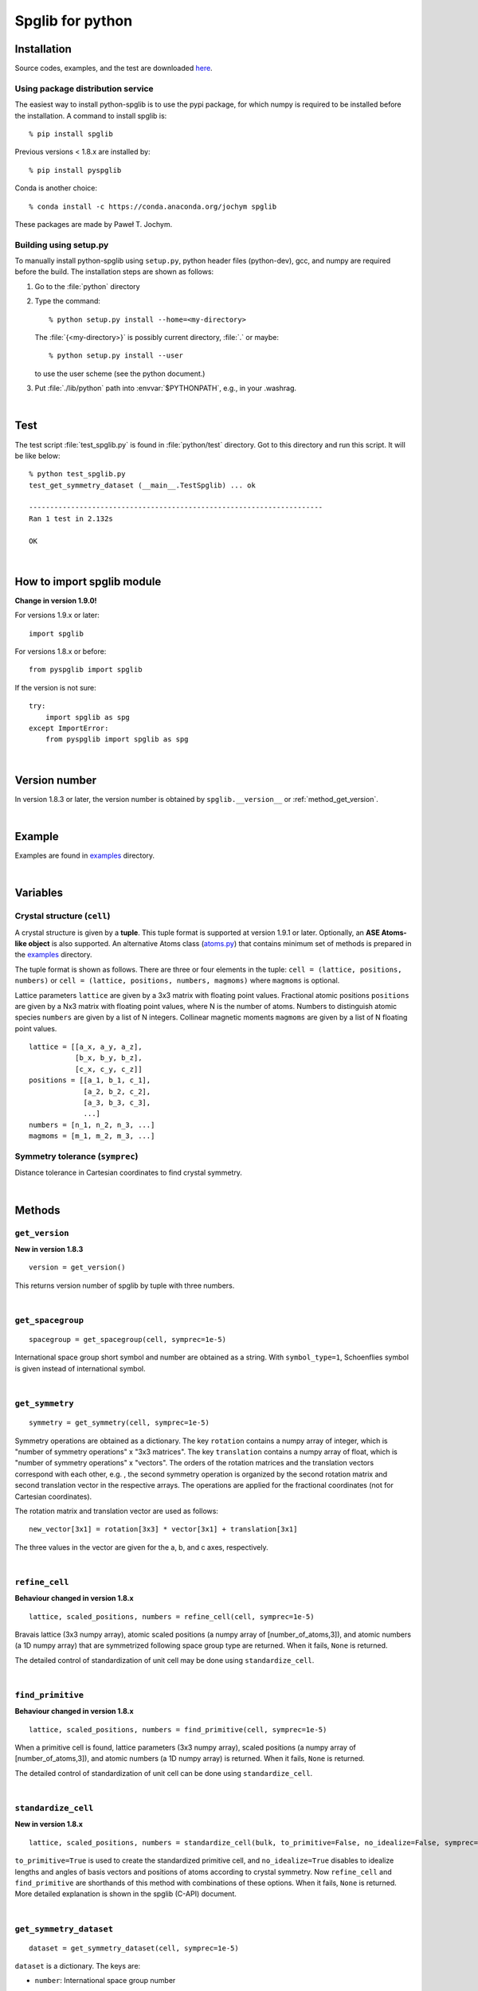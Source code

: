 .. _python_spglib:

Spglib for python
==================

Installation
-------------

Source codes, examples, and the test are downloaded `here
<https://sourceforge.net/project/showfiles.php?group_id=215020>`_.

Using package distribution service
^^^^^^^^^^^^^^^^^^^^^^^^^^^^^^^^^^^

The easiest way to install python-spglib is to use the pypi package,
for which numpy is required to be installed before the
installation. A command to install spglib is::

   % pip install spglib

Previous versions < 1.8.x are installed by::

   % pip install pyspglib

Conda is another choice::

   % conda install -c https://conda.anaconda.org/jochym spglib

These packages are made by Paweł T. Jochym.

Building using setup.py
^^^^^^^^^^^^^^^^^^^^^^^^

To manually install python-spglib using ``setup.py``, python header files
(python-dev), gcc, and numpy are required before the build. The
installation steps are shown as follows:

1. Go to the :file:`python` directory
2. Type the command::

      % python setup.py install --home=<my-directory>

   The :file:`{<my-directory>}` is possibly current directory, :file:`.`
   or maybe::

      % python setup.py install --user

   to use the user scheme (see the python document.)

3. Put :file:`./lib/python` path into :envvar:`$PYTHONPATH`, e.g., in your
   .washrag.

|

Test
-----

The test script :file:`test_spglib.py` is found in :file:`python/test`
directory. Got to this directory and run this script. It will be like below::

   % python test_spglib.py
   test_get_symmetry_dataset (__main__.TestSpglib) ... ok
   
   ----------------------------------------------------------------------
   Ran 1 test in 2.132s
   
   OK

|

How to import spglib module
---------------------------

**Change in version 1.9.0!**

For versions 1.9.x or later::

   import spglib     

For versions 1.8.x or before::

   from pyspglib import spglib

If the version is not sure::

   try:
       import spglib as spg
   except ImportError:
       from pyspglib import spglib as spg   

|

Version number
--------------

In version 1.8.3 or later, the version number is obtained by
``spglib.__version__`` or :ref:`method_get_version`.

|

Example
--------

Examples are found in `examples
<https://github.com/atztogo/spglib/tree/master/python/examples>`_
directory.

|

Variables
----------

.. _variables_crystal_structure:

Crystal structure (``cell``)
^^^^^^^^^^^^^^^^^^^^^^^^^^^^^^

A crystal structure is given by a **tuple**. This tuple format
is supported at version 1.9.1 or later. Optionally, an **ASE Atoms-like
object** is also supported. An alternative Atoms class (`atoms.py
<https://github.com/atztogo/spglib/blob/master/python/examples/atoms.py>`_)
that contains minimum set of methods is prepared in the `examples
<https://github.com/atztogo/spglib/tree/master/python/examples>`_
directory.

The tuple format is shown as follows. There are three or four elements
in the tuple: ``cell = (lattice, positions, numbers)`` or ``cell =
(lattice, positions, numbers, magmoms)`` where ``magmoms`` is
optional.

Lattice parameters ``lattice`` are given by a 3x3 matrix with floating
point values. Fractional atomic positions ``positions`` are given by a
Nx3 matrix with floating point values, where N is the number of
atoms. Numbers to distinguish atomic species ``numbers`` are given
by a list of N integers. Collinear magnetic moments ``magmoms`` are
given by a list of N floating point values.

::

   lattice = [[a_x, a_y, a_z],
              [b_x, b_y, b_z],
              [c_x, c_y, c_z]]
   positions = [[a_1, b_1, c_1],
                [a_2, b_2, c_2],
                [a_3, b_3, c_3],
                ...]
   numbers = [n_1, n_2, n_3, ...]
   magmoms = [m_1, m_2, m_3, ...]

Symmetry tolerance (``symprec``)
^^^^^^^^^^^^^^^^^^^^^^^^^^^^^^^^^

Distance tolerance in Cartesian coordinates to find crystal symmetry.

|

Methods
--------

.. _method_get_version:

``get_version``
^^^^^^^^^^^^^^^^

**New in version 1.8.3**

::

    version = get_version()

This returns version number of spglib by tuple with three numbers.

|

``get_spacegroup``
^^^^^^^^^^^^^^^^^^^

::

    spacegroup = get_spacegroup(cell, symprec=1e-5)

International space group short symbol and number are obtained as a
string. With ``symbol_type=1``, Schoenflies symbol is given instead of
international symbol.

|

``get_symmetry``
^^^^^^^^^^^^^^^^^^

::

    symmetry = get_symmetry(cell, symprec=1e-5)

Symmetry operations are obtained as a dictionary. The key ``rotation``
contains a numpy array of integer, which is "number of symmetry
operations" x "3x3 matrices". The key ``translation`` contains a numpy
array of float, which is "number of symmetry operations" x
"vectors". The orders of the rotation matrices and the translation
vectors correspond with each other, e.g. , the second symmetry
operation is organized by the second rotation matrix and second
translation vector in the respective arrays. The operations are
applied for the fractional coordinates (not for Cartesian
coordinates).

The rotation matrix and translation vector are used as follows::

    new_vector[3x1] = rotation[3x3] * vector[3x1] + translation[3x1]

The three values in the vector are given for the a, b, and c axes,
respectively.

|

``refine_cell``
^^^^^^^^^^^^^^^^

**Behaviour changed in version 1.8.x**

::

    lattice, scaled_positions, numbers = refine_cell(cell, symprec=1e-5)

Bravais lattice (3x3 numpy array), atomic scaled positions (a numpy
array of [number_of_atoms,3]), and atomic numbers (a 1D numpy array)
that are symmetrized following space group type are returned. When it
fails, ``None`` is returned.

The detailed control of standardization of unit cell may be done using
``standardize_cell``.

|

``find_primitive``
^^^^^^^^^^^^^^^^^^^

**Behaviour changed in version 1.8.x**

::

   lattice, scaled_positions, numbers = find_primitive(cell, symprec=1e-5)

When a primitive cell is found, lattice parameters (3x3 numpy array),
scaled positions (a numpy array of [number_of_atoms,3]), and atomic
numbers (a 1D numpy array) is returned. When it fails, ``None`` is returned.

The detailed control of standardization of unit cell can be done using
``standardize_cell``.

|

``standardize_cell``
^^^^^^^^^^^^^^^^^^^^^

**New in version 1.8.x**

::

   lattice, scaled_positions, numbers = standardize_cell(bulk, to_primitive=False, no_idealize=False, symprec=1e-5)

``to_primitive=True`` is used to create the standardized primitive
cell, and ``no_idealize=True`` disables to idealize lengths and angles
of basis vectors and positions of atoms according to crystal
symmetry. Now ``refine_cell`` and ``find_primitive`` are shorthands of
this method with combinations of these options. When it fails,
``None`` is returned. More detailed explanation is shown in the spglib
(C-API) document.

|

``get_symmetry_dataset``
^^^^^^^^^^^^^^^^^^^^^^^^^^

::

    dataset = get_symmetry_dataset(cell, symprec=1e-5)

``dataset`` is a dictionary. The keys are:

* ``number``: International space group number
* ``international``: International short symbol
* ``hall``: Hall symbol
* ``transformation_matrix``: Transformation matrix from lattice of input cell to Bravais lattice :math:`L^{bravais} = L^{original} * T`
* ``origin shift``: Origin shift in the setting of Bravais lattice
* ``wyckoffs``: Wyckoff letters
* ``equivalent_atoms``: Mapping table to equivalent atoms
* ``rotations`` and ``translations``: Rotation matrices and
  translation vectors. Space group operations are obtained by::

    [(r, t) for r, t in zip(dataset['rotations'], dataset['translations'])]

..
   * ``pointgrouop_number``: Serial number of the crystallographic point
     group, which refers list of space groups (Seto’s web site)

* ``pointgroup_symbol``: Symbol of the crystallographic point group in
  the Hermann–Mauguin notation.
* ``std_lattice``, ``std_positions``, ``std_types``: Standardized
  crystal structure corresponding to a Hall symbol found. These are
  equivalently given in the array formats of ``lattice``,
  ``positions``, and ``numbers`` presented at
  :ref:`variables_crystal_structure`, respectively.

|

``get_symmetry_from_database``
^^^^^^^^^^^^^^^^^^^^^^^^^^^^^^^

::

   symmetry = get_symmetry_from_database(hall_number)

A set of crystallographic symmetry operations corresponding to
``hall_number`` is returned by a dictionary where rotation parts and
translation parts are accessed by the keys ``rotations`` and
``translations``, respectively. The definition of ``hall_number`` is
found at :ref:`api_spg_get_dataset_spacegroup_type`.

|

``get_spacegroup_type``
^^^^^^^^^^^^^^^^^^^^^^^^

::

   spacegroup_type = get_spacegroup_type(hall_number)

This function allows to directly access to the space-group-type
database in spglib (spg_database.c). A dictionary is returned. To
specify the space group type with a specific setting, ``hall_number``
is used. The definition of ``hall_number`` is found at
:ref:`api_spg_get_dataset_spacegroup_type`. The keys of the returned
dictionary is as follows:

::

   number
   international_short
   international_full
   international
   schoenflies
   hall_symbol
   pointgroup_schoenflies
   pointgroup_international
   arithmetic_crystal_class_number
   arithmetic_crystal_class_symbol

Here ``spacegroup_type['international_short']`` is equivalent to
``dataset['international']`` of ``get_symmetry_dataset``,
``spacegroup_type['hall_symbol']`` is equivalent to
``dataset['hall']`` of ``get_symmetry_dataset``, and
``spacegroup_type['pointgroup_international']`` is equivalent to
``dataset['pointgroup_symbol']`` of ``get_symmetry_dataset``.

|

``get_ir_reciprocal_mesh``
^^^^^^^^^^^^^^^^^^^^^^^^^^^^

::

   mapping, grid = get_ir_reciprocal_mesh(mesh, cell, is_shift=[0, 0, 0])

Irreducible k-points are obtained from a sampling mesh of k-points.
``mesh`` is given by three integers by array and specifies mesh
numbers along reciprocal primitive axis. ``is_shift`` is given by the
three integers by array. When ``is_shift`` is set for each reciprocal
primitive axis, the mesh is shifted along the axis in half of adjacent
mesh points irrespective of the mesh numbers. When the value is not 0,
``is_shift`` is set.

``mapping`` and ``grid`` are returned. ``grid`` gives the mesh points in
fractional coordinates in reciprocal space. ``mapping`` gives mapping to
the irreducible k-point indices that are obtained by ::

   np.unique(mapping)

Here ``np`` is the imported numpy module. The grid point is accessed
by ``grid[index]``.

For example, the irreducible k-points in fractional coordinates are
obtained by ::

   ir_grid = []
   mapping, grid = get_ir_reciprocal_mesh([ 8, 8, 8 ], cell, [1, 1, 1])
   for i in np.unique(mapping):
       ir_grid.append(grid[i])
